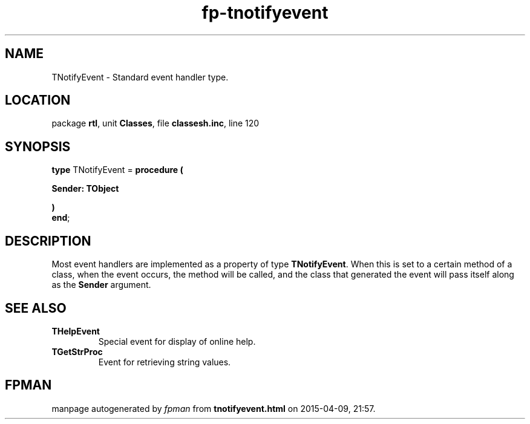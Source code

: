 .\" file autogenerated by fpman
.TH "fp-tnotifyevent" 3 "2014-03-14" "fpman" "Free Pascal Programmer's Manual"
.SH NAME
TNotifyEvent - Standard event handler type.
.SH LOCATION
package \fBrtl\fR, unit \fBClasses\fR, file \fBclassesh.inc\fR, line 120
.SH SYNOPSIS
\fBtype\fR TNotifyEvent = \fBprocedure (


 Sender: TObject


)\fR
.br
\fBend\fR;
.SH DESCRIPTION
Most event handlers are implemented as a property of type \fBTNotifyEvent\fR. When this is set to a certain method of a class, when the event occurs, the method will be called, and the class that generated the event will pass itself along as the \fBSender\fR argument.


.SH SEE ALSO
.TP
.B THelpEvent
Special event for display of online help.
.TP
.B TGetStrProc
Event for retrieving string values.

.SH FPMAN
manpage autogenerated by \fIfpman\fR from \fBtnotifyevent.html\fR on 2015-04-09, 21:57.

